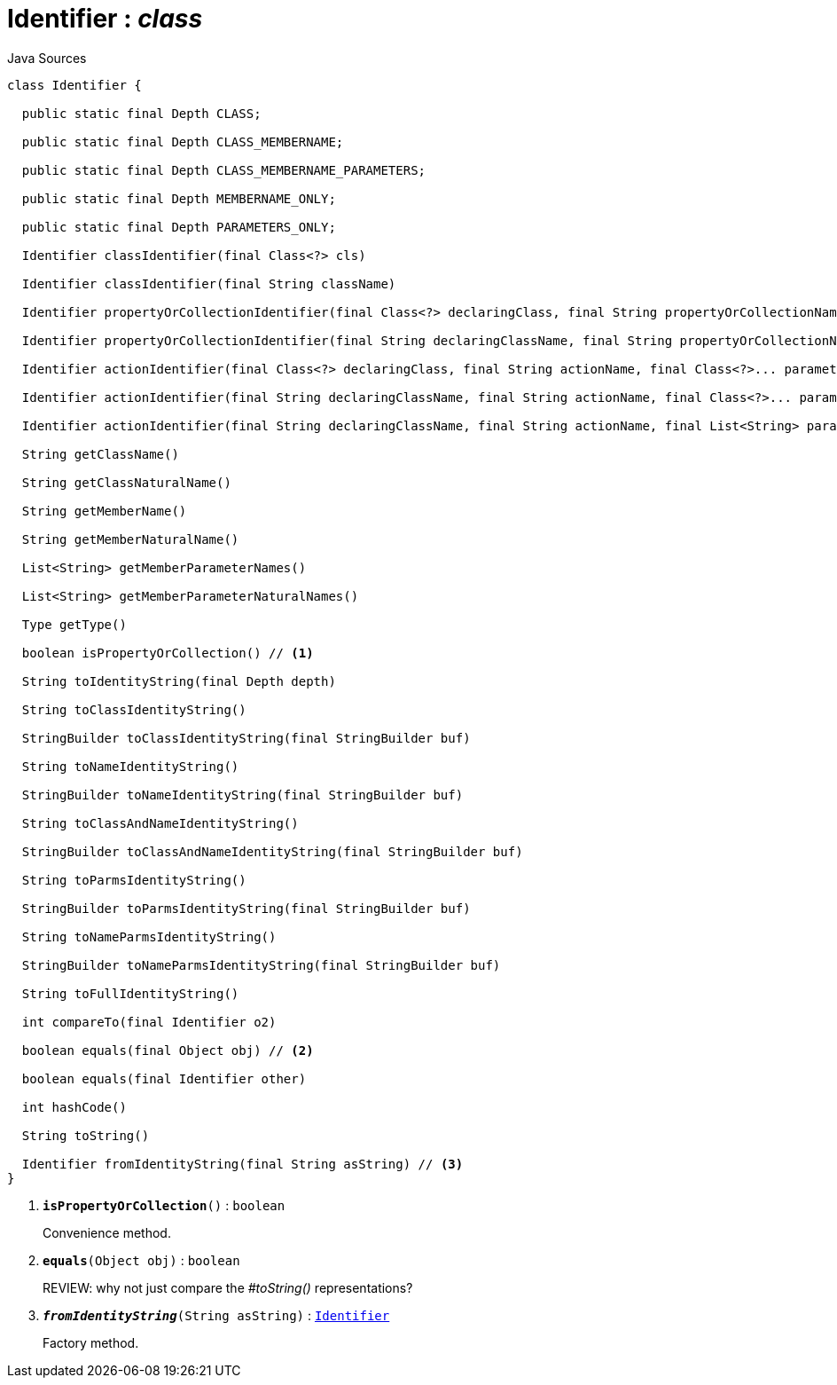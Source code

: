 = Identifier : _class_
:Notice: Licensed to the Apache Software Foundation (ASF) under one or more contributor license agreements. See the NOTICE file distributed with this work for additional information regarding copyright ownership. The ASF licenses this file to you under the Apache License, Version 2.0 (the "License"); you may not use this file except in compliance with the License. You may obtain a copy of the License at. http://www.apache.org/licenses/LICENSE-2.0 . Unless required by applicable law or agreed to in writing, software distributed under the License is distributed on an "AS IS" BASIS, WITHOUT WARRANTIES OR  CONDITIONS OF ANY KIND, either express or implied. See the License for the specific language governing permissions and limitations under the License.

.Java Sources
[source,java]
----
class Identifier {

  public static final Depth CLASS;

  public static final Depth CLASS_MEMBERNAME;

  public static final Depth CLASS_MEMBERNAME_PARAMETERS;

  public static final Depth MEMBERNAME_ONLY;

  public static final Depth PARAMETERS_ONLY;

  Identifier classIdentifier(final Class<?> cls)

  Identifier classIdentifier(final String className)

  Identifier propertyOrCollectionIdentifier(final Class<?> declaringClass, final String propertyOrCollectionName)

  Identifier propertyOrCollectionIdentifier(final String declaringClassName, final String propertyOrCollectionName)

  Identifier actionIdentifier(final Class<?> declaringClass, final String actionName, final Class<?>... parameterClasses)

  Identifier actionIdentifier(final String declaringClassName, final String actionName, final Class<?>... parameterClasses)

  Identifier actionIdentifier(final String declaringClassName, final String actionName, final List<String> parameterClassNames)

  String getClassName()

  String getClassNaturalName()

  String getMemberName()

  String getMemberNaturalName()

  List<String> getMemberParameterNames()

  List<String> getMemberParameterNaturalNames()

  Type getType()

  boolean isPropertyOrCollection() // <.>

  String toIdentityString(final Depth depth)

  String toClassIdentityString()

  StringBuilder toClassIdentityString(final StringBuilder buf)

  String toNameIdentityString()

  StringBuilder toNameIdentityString(final StringBuilder buf)

  String toClassAndNameIdentityString()

  StringBuilder toClassAndNameIdentityString(final StringBuilder buf)

  String toParmsIdentityString()

  StringBuilder toParmsIdentityString(final StringBuilder buf)

  String toNameParmsIdentityString()

  StringBuilder toNameParmsIdentityString(final StringBuilder buf)

  String toFullIdentityString()

  int compareTo(final Identifier o2)

  boolean equals(final Object obj) // <.>

  boolean equals(final Identifier other)

  int hashCode()

  String toString()

  Identifier fromIdentityString(final String asString) // <.>
}
----

<.> `[teal]#*isPropertyOrCollection*#()` : `boolean`
+
--
Convenience method.
--
<.> `[teal]#*equals*#(Object obj)` : `boolean`
+
--
REVIEW: why not just compare the _#toString()_ representations?
--
<.> `[teal]#*_fromIdentityString_*#(String asString)` : `xref:system:generated:index/applib/Identifier.adoc.adoc[Identifier]`
+
--
Factory method.
--

